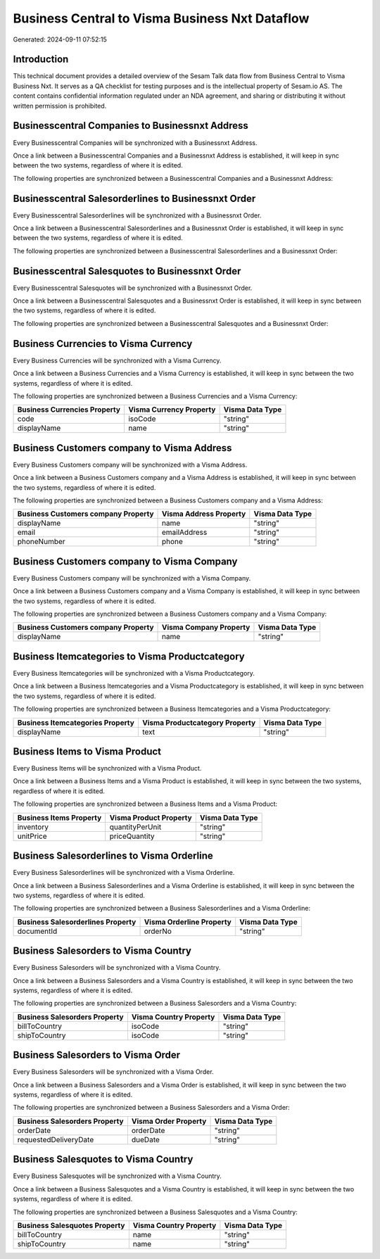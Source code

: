===============================================
Business Central to Visma Business Nxt Dataflow
===============================================

Generated: 2024-09-11 07:52:15

Introduction
------------

This technical document provides a detailed overview of the Sesam Talk data flow from Business Central to Visma Business Nxt. It serves as a QA checklist for testing purposes and is the intellectual property of Sesam.io AS. The content contains confidential information regulated under an NDA agreement, and sharing or distributing it without written permission is prohibited.

Businesscentral Companies to Businessnxt Address
------------------------------------------------
Every Businesscentral Companies will be synchronized with a Businessnxt Address.

Once a link between a Businesscentral Companies and a Businessnxt Address is established, it will keep in sync between the two systems, regardless of where it is edited.

The following properties are synchronized between a Businesscentral Companies and a Businessnxt Address:

.. list-table::
   :header-rows: 1

   * - Businesscentral Companies Property
     - Businessnxt Address Property
     - Businessnxt Data Type


Businesscentral Salesorderlines to Businessnxt Order
----------------------------------------------------
Every Businesscentral Salesorderlines will be synchronized with a Businessnxt Order.

Once a link between a Businesscentral Salesorderlines and a Businessnxt Order is established, it will keep in sync between the two systems, regardless of where it is edited.

The following properties are synchronized between a Businesscentral Salesorderlines and a Businessnxt Order:

.. list-table::
   :header-rows: 1

   * - Businesscentral Salesorderlines Property
     - Businessnxt Order Property
     - Businessnxt Data Type


Businesscentral Salesquotes to Businessnxt Order
------------------------------------------------
Every Businesscentral Salesquotes will be synchronized with a Businessnxt Order.

Once a link between a Businesscentral Salesquotes and a Businessnxt Order is established, it will keep in sync between the two systems, regardless of where it is edited.

The following properties are synchronized between a Businesscentral Salesquotes and a Businessnxt Order:

.. list-table::
   :header-rows: 1

   * - Businesscentral Salesquotes Property
     - Businessnxt Order Property
     - Businessnxt Data Type


Business Currencies to Visma Currency
-------------------------------------
Every Business Currencies will be synchronized with a Visma Currency.

Once a link between a Business Currencies and a Visma Currency is established, it will keep in sync between the two systems, regardless of where it is edited.

The following properties are synchronized between a Business Currencies and a Visma Currency:

.. list-table::
   :header-rows: 1

   * - Business Currencies Property
     - Visma Currency Property
     - Visma Data Type
   * - code
     - isoCode
     - "string"
   * - displayName
     - name
     - "string"


Business Customers company to Visma Address
-------------------------------------------
Every Business Customers company will be synchronized with a Visma Address.

Once a link between a Business Customers company and a Visma Address is established, it will keep in sync between the two systems, regardless of where it is edited.

The following properties are synchronized between a Business Customers company and a Visma Address:

.. list-table::
   :header-rows: 1

   * - Business Customers company Property
     - Visma Address Property
     - Visma Data Type
   * - displayName
     - name
     - "string"
   * - email
     - emailAddress
     - "string"
   * - phoneNumber
     - phone
     - "string"


Business Customers company to Visma Company
-------------------------------------------
Every Business Customers company will be synchronized with a Visma Company.

Once a link between a Business Customers company and a Visma Company is established, it will keep in sync between the two systems, regardless of where it is edited.

The following properties are synchronized between a Business Customers company and a Visma Company:

.. list-table::
   :header-rows: 1

   * - Business Customers company Property
     - Visma Company Property
     - Visma Data Type
   * - displayName
     - name
     - "string"


Business Itemcategories to Visma Productcategory
------------------------------------------------
Every Business Itemcategories will be synchronized with a Visma Productcategory.

Once a link between a Business Itemcategories and a Visma Productcategory is established, it will keep in sync between the two systems, regardless of where it is edited.

The following properties are synchronized between a Business Itemcategories and a Visma Productcategory:

.. list-table::
   :header-rows: 1

   * - Business Itemcategories Property
     - Visma Productcategory Property
     - Visma Data Type
   * - displayName
     - text
     - "string"


Business Items to Visma Product
-------------------------------
Every Business Items will be synchronized with a Visma Product.

Once a link between a Business Items and a Visma Product is established, it will keep in sync between the two systems, regardless of where it is edited.

The following properties are synchronized between a Business Items and a Visma Product:

.. list-table::
   :header-rows: 1

   * - Business Items Property
     - Visma Product Property
     - Visma Data Type
   * - inventory
     - quantityPerUnit
     - "string"
   * - unitPrice
     - priceQuantity
     - "string"


Business Salesorderlines to Visma Orderline
-------------------------------------------
Every Business Salesorderlines will be synchronized with a Visma Orderline.

Once a link between a Business Salesorderlines and a Visma Orderline is established, it will keep in sync between the two systems, regardless of where it is edited.

The following properties are synchronized between a Business Salesorderlines and a Visma Orderline:

.. list-table::
   :header-rows: 1

   * - Business Salesorderlines Property
     - Visma Orderline Property
     - Visma Data Type
   * - documentId
     - orderNo
     - "string"


Business Salesorders to Visma Country
-------------------------------------
Every Business Salesorders will be synchronized with a Visma Country.

Once a link between a Business Salesorders and a Visma Country is established, it will keep in sync between the two systems, regardless of where it is edited.

The following properties are synchronized between a Business Salesorders and a Visma Country:

.. list-table::
   :header-rows: 1

   * - Business Salesorders Property
     - Visma Country Property
     - Visma Data Type
   * - billToCountry
     - isoCode
     - "string"
   * - shipToCountry
     - isoCode
     - "string"


Business Salesorders to Visma Order
-----------------------------------
Every Business Salesorders will be synchronized with a Visma Order.

Once a link between a Business Salesorders and a Visma Order is established, it will keep in sync between the two systems, regardless of where it is edited.

The following properties are synchronized between a Business Salesorders and a Visma Order:

.. list-table::
   :header-rows: 1

   * - Business Salesorders Property
     - Visma Order Property
     - Visma Data Type
   * - orderDate
     - orderDate
     - "string"
   * - requestedDeliveryDate
     - dueDate
     - "string"


Business Salesquotes to Visma Country
-------------------------------------
Every Business Salesquotes will be synchronized with a Visma Country.

Once a link between a Business Salesquotes and a Visma Country is established, it will keep in sync between the two systems, regardless of where it is edited.

The following properties are synchronized between a Business Salesquotes and a Visma Country:

.. list-table::
   :header-rows: 1

   * - Business Salesquotes Property
     - Visma Country Property
     - Visma Data Type
   * - billToCountry
     - name
     - "string"
   * - shipToCountry
     - name
     - "string"

